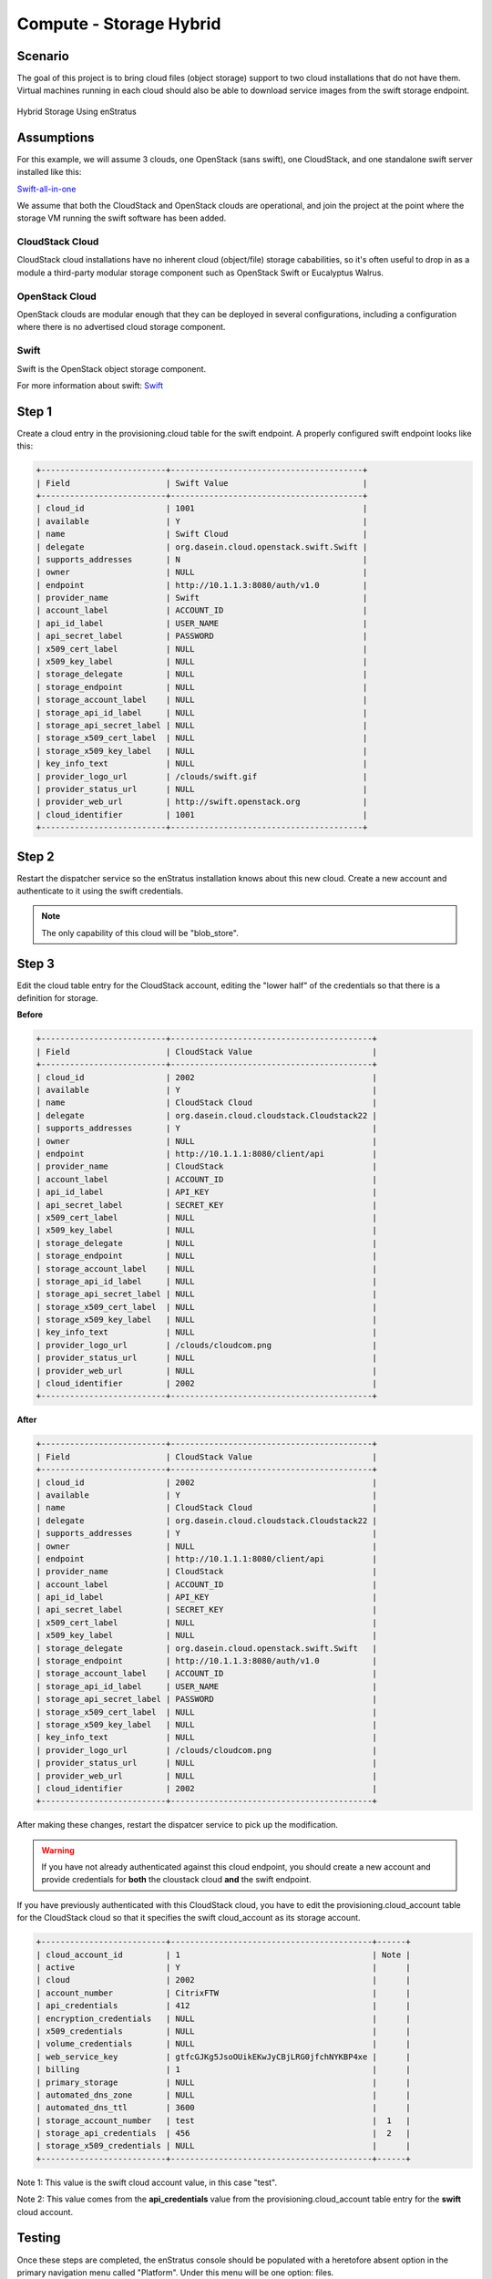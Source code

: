 Compute - Storage Hybrid
------------------------

Scenario
~~~~~~~~
The goal of this project is to bring cloud files (object storage) support to two cloud
installations that do not have them. Virtual machines running in each cloud should also be
able to download service images from the swift storage endpoint.

.. figure:: ./images/storageHybrid.png
   :height: 500px
   :width: 600 px
   :scale: 95 %
   :alt: Hybrid Storage Using enStratus
   :align: center

   Hybrid Storage Using enStratus

Assumptions
~~~~~~~~~~~

For this example, we will assume 3 clouds, one OpenStack (sans swift), one CloudStack, and
one standalone swift server installed like this:

`Swift-all-in-one <http://swift.openstack.org/development_saio.html>`_

We assume that both the CloudStack and OpenStack clouds are operational, and join the
project at the point where the storage VM running the swift software has been added.

CloudStack Cloud
++++++++++++++++

CloudStack cloud installations have no inherent cloud (object/file) storage cababilities,
so it's often useful to drop in as a module a third-party modular storage component such
as OpenStack Swift or Eucalyptus Walrus. 

OpenStack Cloud
++++++++++++++++

OpenStack clouds are modular enough that they can be deployed in several configurations,
including a configuration where there is no advertised cloud storage component.

Swift
+++++

Swift is the OpenStack object storage component. 

For more information about swift: `Swift <http://swift.openstack.org/>`_


Step 1
~~~~~~
Create a cloud entry in the provisioning.cloud table for the swift endpoint. A
properly configured swift endpoint looks like this:

.. code-block:: bash

	+--------------------------+----------------------------------------+
	| Field                    | Swift Value                            |
	+--------------------------+----------------------------------------+
	| cloud_id                 | 1001                                   |
	| available                | Y                                      |
	| name                     | Swift Cloud                            |
	| delegate                 | org.dasein.cloud.openstack.swift.Swift |
	| supports_addresses       | N                                      |
	| owner                    | NULL                                   |
	| endpoint                 | http://10.1.1.3:8080/auth/v1.0         |
	| provider_name            | Swift                                  |
	| account_label            | ACCOUNT_ID                             |
	| api_id_label             | USER_NAME                              |
	| api_secret_label         | PASSWORD                               |
	| x509_cert_label          | NULL                                   |
	| x509_key_label           | NULL                                   |
	| storage_delegate         | NULL                                   |
	| storage_endpoint         | NULL                                   |
	| storage_account_label    | NULL                                   |
	| storage_api_id_label     | NULL                                   |
	| storage_api_secret_label | NULL                                   |
	| storage_x509_cert_label  | NULL                                   |
	| storage_x509_key_label   | NULL                                   |
	| key_info_text            | NULL                                   |
	| provider_logo_url        | /clouds/swift.gif                      |
	| provider_status_url      | NULL                                   |
	| provider_web_url         | http://swift.openstack.org             |
	| cloud_identifier         | 1001                                   |
	+--------------------------+----------------------------------------+

Step 2
~~~~~~
Restart the dispatcher service so the enStratus installation knows about this new cloud.
Create a new account and authenticate to it using the swift credentials.

.. note:: The only capability of this cloud will be "blob_store".

Step 3
~~~~~~
Edit the cloud table entry for the CloudStack account, editing the "lower half" of the
credentials so that there is a definition for storage. 

**Before**

.. code-block:: bash

	+--------------------------+------------------------------------------+
	| Field                    | CloudStack Value                         |
	+--------------------------+------------------------------------------+
	| cloud_id                 | 2002                                     |
	| available                | Y                                        |
	| name                     | CloudStack Cloud                         |
	| delegate                 | org.dasein.cloud.cloudstack.Cloudstack22 |
	| supports_addresses       | Y                                        |
	| owner                    | NULL                                     |
	| endpoint                 | http://10.1.1.1:8080/client/api          |
	| provider_name            | CloudStack                               |
	| account_label            | ACCOUNT_ID                               |
	| api_id_label             | API_KEY                                  |
	| api_secret_label         | SECRET_KEY                               |
	| x509_cert_label          | NULL                                     |
	| x509_key_label           | NULL                                     |
	| storage_delegate         | NULL                                     |
	| storage_endpoint         | NULL                                     |
	| storage_account_label    | NULL                                     |
	| storage_api_id_label     | NULL                                     |
	| storage_api_secret_label | NULL                                     |
	| storage_x509_cert_label  | NULL                                     |
	| storage_x509_key_label   | NULL                                     |
	| key_info_text            | NULL                                     |
	| provider_logo_url        | /clouds/cloudcom.png                     |
	| provider_status_url      | NULL                                     |
	| provider_web_url         | NULL                                     |
	| cloud_identifier         | 2002                                     |
	+--------------------------+------------------------------------------+

**After**

.. code-block:: bash

	+--------------------------+------------------------------------------+
	| Field                    | CloudStack Value                         |
	+--------------------------+------------------------------------------+
	| cloud_id                 | 2002                                     |
	| available                | Y                                        |
	| name                     | CloudStack Cloud                         |
	| delegate                 | org.dasein.cloud.cloudstack.Cloudstack22 |
	| supports_addresses       | Y                                        |
	| owner                    | NULL                                     |
	| endpoint                 | http://10.1.1.1:8080/client/api          |
	| provider_name            | CloudStack                               |
	| account_label            | ACCOUNT_ID                               |
	| api_id_label             | API_KEY                                  |
	| api_secret_label         | SECRET_KEY                               |
	| x509_cert_label          | NULL                                     |
	| x509_key_label           | NULL                                     |
	| storage_delegate         | org.dasein.cloud.openstack.swift.Swift   |
	| storage_endpoint         | http://10.1.1.3:8080/auth/v1.0           |
	| storage_account_label    | ACCOUNT_ID                               |
	| storage_api_id_label     | USER_NAME                                |
	| storage_api_secret_label | PASSWORD                                 |
	| storage_x509_cert_label  | NULL                                     |
	| storage_x509_key_label   | NULL                                     |
	| key_info_text            | NULL                                     |
	| provider_logo_url        | /clouds/cloudcom.png                     |
	| provider_status_url      | NULL                                     |
	| provider_web_url         | NULL                                     |
	| cloud_identifier         | 2002                                     |
	+--------------------------+------------------------------------------+

After making these changes, restart the dispatcer service to pick up the modification.

.. warning:: If you have not already authenticated against this cloud endpoint, you should create a new account and provide credentials for **both** the cloustack cloud **and** the swift endpoint.

If you have previously authenticated with this CloudStack cloud, you have to edit the
provisioning.cloud_account table for the CloudStack cloud so that it specifies the swift
cloud_account as its storage account.

.. code-block:: bash

  +--------------------------+------------------------------------------+------+
  | cloud_account_id         | 1                                        | Note |
  | active                   | Y                                        |      |
  | cloud                    | 2002                                     |      |
  | account_number           | CitrixFTW                                |      |
  | api_credentials          | 412                                      |      |
  | encryption_credentials   | NULL                                     |      |
  | x509_credentials         | NULL                                     |      |
  | volume_credentials       | NULL                                     |      |
  | web_service_key          | gtfcGJKg5JsoOUikEKwJyCBjLRG0jfchNYKBP4xe |      |
  | billing                  | 1                                        |      |
  | primary_storage          | NULL                                     |      |
  | automated_dns_zone       | NULL                                     |      |
  | automated_dns_ttl        | 3600                                     |      |
  | storage_account_number   | test                                     |  1   |
  | storage_api_credentials  | 456                                      |  2   |
  | storage_x509_credentials | NULL                                     |      |
  +--------------------------+------------------------------------------+------+

Note 1: This value is the swift cloud account value, in this case "test".

Note 2: This value comes from the **api_credentials** value from the
provisioning.cloud_account table entry for the **swift** cloud account. 

Testing
~~~~~~~
Once these steps are completed, the enStratus console should be populated with a
heretofore absent option in the primary navigation menu called "Platform". Under this menu
will be one option: files. 

Navigate to Platform > Files in the enStratus console and attempt to provision a storage
resource (swift calls them containers, walrus calls the buckets). If the bucket is created
successfully, you have been successful.

Repeat this process for the OpenStack cloud endpoint.

